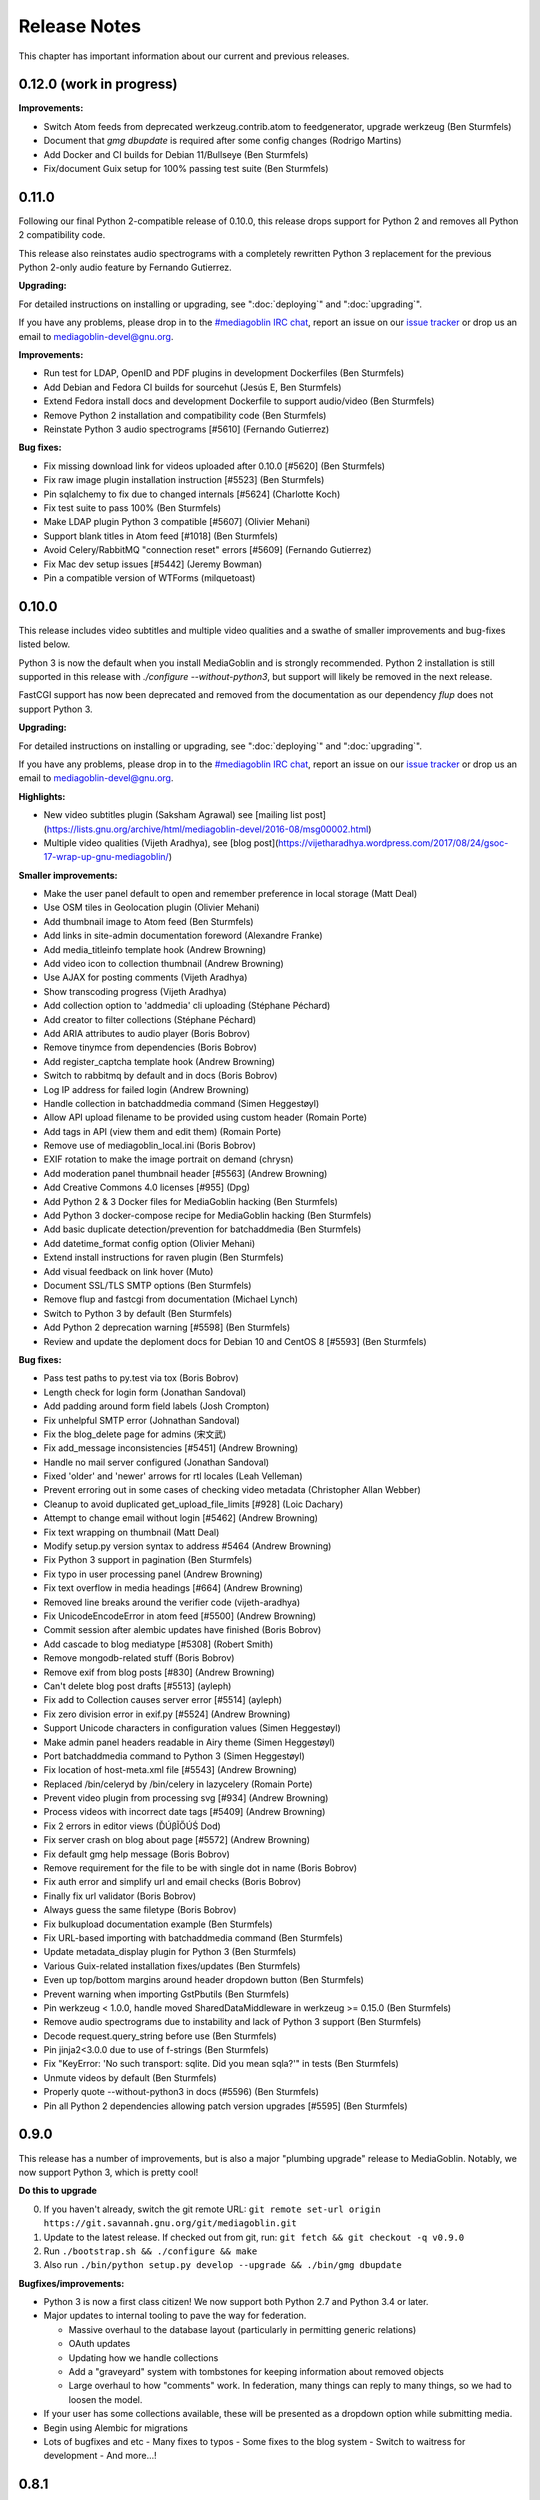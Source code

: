.. MediaGoblin Documentation

   Written in 2012 by MediaGoblin contributors

   To the extent possible under law, the author(s) have dedicated all
   copyright and related and neighboring rights to this software to
   the public domain worldwide. This software is distributed without
   any warranty.

   You should have received a copy of the CC0 Public Domain
   Dedication along with this software. If not, see
   <http://creativecommons.org/publicdomain/zero/1.0/>.

.. _release-notes:

=============
Release Notes
=============

This chapter has important information about our current and previous releases.


0.12.0 (work in progress)
=========================

**Improvements:**

- Switch Atom feeds from deprecated werkzeug.contrib.atom to feedgenerator,
  upgrade werkzeug (Ben Sturmfels)
- Document that `gmg dbupdate` is required after some config changes (Rodrigo
  Martins)
- Add Docker and CI builds for Debian 11/Bullseye (Ben Sturmfels)
- Fix/document Guix setup for 100% passing test suite (Ben Sturmfels)


0.11.0
======

Following our final Python 2-compatible release of 0.10.0, this release drops
support for Python 2 and removes all Python 2 compatibility code.

This release also reinstates audio spectrograms with a completely rewritten
Python 3 replacement for the previous Python 2-only audio feature by Fernando
Gutierrez.

**Upgrading:**

For detailed instructions on installing or upgrading, see ":doc:`deploying`" and
":doc:`upgrading`".

If you have any problems, please drop in to the `#mediagoblin IRC chat
<https://webchat.freenode.net/#mediagoblin>`_, report an issue on our `issue
tracker <https://issues.mediagoblin.org/>`_ or drop us an email to
`mediagoblin-devel@gnu.org <mailto:mediagoblin-devel@gnu.org>`_.

**Improvements:**

- Run test for LDAP, OpenID and PDF plugins in development Dockerfiles (Ben Sturmfels)
- Add Debian and Fedora CI builds for sourcehut (Jesús E, Ben Sturmfels)
- Extend Fedora install docs and development Dockerfile to support audio/video (Ben Sturmfels)
- Remove Python 2 installation and compatibility code (Ben Sturmfels)
- Reinstate Python 3 audio spectrograms [#5610] (Fernando Gutierrez)

**Bug fixes:**

- Fix missing download link for videos uploaded after 0.10.0 [#5620] (Ben Sturmfels)
- Fix raw image plugin installation instruction [#5523] (Ben Sturmfels)
- Pin sqlalchemy to fix due to changed internals [#5624] (Charlotte Koch)
- Fix test suite to pass 100% (Ben Sturmfels)
- Make LDAP plugin Python 3 compatible [#5607] (Olivier Mehani)
- Support blank titles in Atom feed [#1018] (Ben Sturmfels)
- Avoid Celery/RabbitMQ "connection reset" errors [#5609] (Fernando Gutierrez)
- Fix Mac dev setup issues [#5442] (Jeremy Bowman)
- Pin a compatible version of WTForms (milquetoast)


0.10.0
======

This release includes video subtitles and multiple video qualities and a swathe
of smaller improvements and bug-fixes listed below.

Python 3 is now the default when you install MediaGoblin and is strongly
recommended. Python 2 installation is still supported in this release with
`./configure --without-python3`, but support will likely be removed in the next
release.

FastCGI support has now been deprecated and removed from the documentation as
our dependency `flup` does not support Python 3.

**Upgrading:**

For detailed instructions on installing or upgrading, see ":doc:`deploying`" and
":doc:`upgrading`".

If you have any problems, please drop in to the `#mediagoblin IRC chat
<https://webchat.freenode.net/#mediagoblin>`_, report an issue on our `issue
tracker <https://issues.mediagoblin.org/>`_ or drop us an email to
`mediagoblin-devel@gnu.org <mailto:mediagoblin-devel@gnu.org>`_.

**Highlights:**

- New video subtitles plugin (Saksham Agrawal) see [mailing list post](https://lists.gnu.org/archive/html/mediagoblin-devel/2016-08/msg00002.html)
- Multiple video qualities (Vijeth Aradhya), see [blog post](https://vijetharadhya.wordpress.com/2017/08/24/gsoc-17-wrap-up-gnu-mediagoblin/)
   
**Smaller improvements:**

- Make the user panel default to open and remember preference in local storage (Matt Deal)
- Use OSM tiles in Geolocation plugin (Olivier Mehani)
- Add thumbnail image to Atom feed (Ben Sturmfels)
- Add links in site-admin documentation foreword (Alexandre Franke)
- Add media_titleinfo template hook (Andrew Browning)
- Add video icon to collection thumbnail (Andrew Browning)
- Use AJAX for posting comments (Vijeth Aradhya)
- Show transcoding progress (Vijeth Aradhya)
- Add collection option to 'addmedia' cli uploading (Stéphane Péchard)
- Add creator to filter collections (Stéphane Péchard)
- Add ARIA attributes to audio player (Boris Bobrov)
- Remove tinymce from dependencies (Boris Bobrov)
- Add register_captcha template hook (Andrew Browning)
- Switch to rabbitmq by default and in docs (Boris Bobrov)
- Log IP address for failed login (Andrew Browning)
- Handle collection in batchaddmedia command (Simen Heggestøyl)
- Allow API upload filename to be provided using custom header (Romain Porte)
- Add tags in API (view them and edit them) (Romain Porte)
- Remove use of mediagoblin_local.ini (Boris Bobrov)
- EXIF rotation to make the image portrait on demand (chrysn)
- Add moderation panel thumbnail header [#5563] (Andrew Browning)
- Add Creative Commons 4.0 licenses [#955] (Dpg)
- Add Python 2 & 3 Docker files for MediaGoblin hacking (Ben Sturmfels)
- Add Python 3 docker-compose recipe for MediaGoblin hacking (Ben Sturmfels)
- Add basic duplicate detection/prevention for batchaddmedia (Ben Sturmfels)
- Add datetime_format config option (Olivier Mehani)
- Extend install instructions for raven plugin (Ben Sturmfels)
- Add visual feedback on link hover (Muto)
- Document SSL/TLS SMTP options (Ben Sturmfels)
- Remove flup and fastcgi from documentation  (Michael Lynch)
- Switch to Python 3 by default (Ben Sturmfels)
- Add Python 2 deprecation warning [#5598] (Ben Sturmfels)
- Review and update the deploment docs for Debian 10 and CentOS 8 [#5593] (Ben Sturmfels)

**Bug fixes:**

- Pass test paths to py.test via tox (Boris Bobrov)
- Length check for login form (Jonathan Sandoval)
- Add padding around form field labels (Josh Crompton)
- Fix unhelpful SMTP error (Johnathan Sandoval)
- Fix the blog_delete page for admins (宋文武)
- Fix add_message inconsistencies [#5451] (Andrew Browning)
- Handle no mail server configured (Jonathan Sandoval)
- Fixed 'older' and 'newer' arrows for rtl locales (Leah Velleman)
- Prevent erroring out in some cases of checking video metadata (Christopher Allan Webber)
- Cleanup to avoid duplicated get_upload_file_limits [#928] (Loic Dachary)
- Attempt to change email without login [#5462] (Andrew Browning)
- Fix text wrapping on thumbnail (Matt Deal)
- Modify setup.py version syntax to address #5464 (Andrew Browning)
- Fix Python 3 support in pagination (Ben Sturmfels)
- Fix typo in user processing panel (Andrew Browning)
- Fix text overflow in media headings [#664] (Andrew Browning)
- Removed line breaks around the verifier code (vijeth-aradhya)
- Fix UnicodeEncodeError in atom feed [#5500] (Andrew Browning)
- Commit session after alembic updates have finished (Boris Bobrov)
- Add cascade to blog mediatype [#5308] (Robert Smith)
- Remove mongodb-related stuff (Boris Bobrov)
- Remove exif from blog posts [#830] (Andrew Browning)
- Can't delete blog post drafts [#5513] (ayleph)
- Fix add to Collection causes server error [#5514] (ayleph)
- Fix zero division error in exif.py [#5524] (Andrew Browning)
- Support Unicode characters in configuration values (Simen Heggestøyl)
- Make admin panel headers readable in Airy theme (Simen Heggestøyl)
- Port batchaddmedia command to Python 3 (Simen Heggestøyl)
- Fix location of host-meta.xml file [#5543] (Andrew Browning)
- Replaced /bin/celeryd by /bin/celery in lazycelery (Romain Porte)
- Prevent video plugin from processing svg [#934] (Andrew Browning)
- Process videos with incorrect date tags [#5409] (Andrew Browning)
- Fix 2 errors in editor views (ĎÚβĨŐÚŚ Dod)
- Fix server crash on blog about page [#5572] (Andrew Browning)
- Fix default gmg help message (Boris Bobrov)
- Remove requirement for the file to be with single dot in name (Boris Bobrov)
- Fix auth error and simplify url and email checks (Boris Bobrov)
- Finally fix url validator (Boris Bobrov)
- Always guess the same filetype (Boris Bobrov)
- Fix bulkupload documentation example (Ben Sturmfels)
- Fix URL-based importing with batchaddmedia command (Ben Sturmfels)
- Update metadata_display plugin for Python 3 (Ben Sturmfels)
- Various Guix-related installation fixes/updates (Ben Sturmfels)
- Even up top/bottom margins around header dropdown button (Ben Sturmfels)
- Prevent warning when importing GstPbutils (Ben Sturmfels)
- Pin werkzeug < 1.0.0, handle moved SharedDataMiddleware in werkzeug >= 0.15.0 (Ben Sturmfels)
- Remove audio spectrograms due to instability and lack of Python 3 support (Ben Sturmfels)
- Decode request.query_string before use (Ben Sturmfels)
- Pin jinja2<3.0.0 due to use of f-strings (Ben Sturmfels)
- Fix "KeyError: 'No such transport: sqlite.  Did you mean sqla?'" in tests (Ben Sturmfels)
- Unmute videos by default (Ben Sturmfels)
- Properly quote --without-python3 in docs (#5596) (Ben Sturmfels)
- Pin all Python 2 dependencies allowing patch version upgrades [#5595] (Ben Sturmfels)

   

0.9.0
=====

This release has a number of improvements, but is also a major
"plumbing upgrade" release to MediaGoblin.  Notably, we now support
Python 3, which is pretty cool!

**Do this to upgrade**

0. If you haven't already, switch the git remote URL:
   ``git remote set-url origin https://git.savannah.gnu.org/git/mediagoblin.git``
1. Update to the latest release.  If checked out from git, run:
   ``git fetch && git checkout -q v0.9.0``
2. Run
   ``./bootstrap.sh && ./configure && make``
3. Also run
   ``./bin/python setup.py develop --upgrade && ./bin/gmg dbupdate``

**Bugfixes/improvements:**

- Python 3 is now a first class citizen!  We now support both
  Python 2.7 and Python 3.4 or later.
- Major updates to internal tooling to pave the way for federation.

  - Massive overhaul to the database layout (particularly in
    permitting generic relations)
  - OAuth updates
  - Updating how we handle collections
  - Add a "graveyard" system with tombstones for keeping information
    about removed objects
  - Large overhaul to how "comments" work.  In federation, many things
    can reply to many things, so we had to loosen the model.

- If your user has some collections available, these will be presented
  as a dropdown option while submitting media.
- Begin using Alembic for migrations
- Lots of bugfixes and etc
  - Many fixes to typos
  - Some fixes to the blog system
  - Switch to waitress for development
  - And more...!


0.8.1
=====

This release is a security and bugfix release.  We recommend you upgrade as
soon as possible.

**Do this to upgrade**

0. If you haven't already, switch the git remote URL:
   ``git remote set-url origin https://git.savannah.gnu.org/git/mediagoblin.git``
1. Update to the latest release.  If checked out from git, run:
   ``git fetch && git checkout -q v0.8.1``
2. Run
   ``./bootstrap.sh && ./configure && make``
3. Also run
   ``./bin/python setup.py develop --upgrade && ./bin/gmg dbupdate``

(Please check intermediate release steps as well if not upgrading from
0.8.0)

**Bugfixes/improvements:**

Most importantly, there is an **important security fix**:

Quoting here a portion of the
`release blogpost <http://mediagoblin.org/news/mediagoblin-0.8.1-security-release.html>`_::

  We have had a security problem in our OAuth implementation reported to
  us privately and have taken steps to address it. The security problem
  affects all versions of GNU MediaGoblin since 0.5.0. I have created a patch
  for this and released a minor version 0.8.1. It's strongly advised
  that everyone upgrade as soon as they can.

  In order to exploit the security issue, an attacker must have had
  access to a logged in session to your GNU MediaGoblin account. If you
  have kept your username and password secret, logging in only over
  HTTPS and you've not left yourself logged in on publicly accessible
  computers, you should be safe.  However it's still advised all users
  take the following precautions, listed below.

  Users should check their authorized clients. Any client which looks
  unfamiliar to you, you should deauthorize. To check this:

  1) Log in to the GNU MediaGoblin instance
  2) Click the drop down arrow in the upper right
  3) Click "Change account settings"
  4) At the bottom click the "Deauthorize applications" link

  If you are unsure of any of these, click "Deauthorize".

There are other bugfixes, but they are fairly minor.


0.8.0
=====

This release has a number of changes related to the way we recommend
building MediaGoblin; upgrade steps are below, but if you run into
trouble, consider pinging the MediaGoblin list or IRC channel.

**Do this to upgrade**

0. If you haven't already, switch the git remote URL:
   ``git remote set-url origin https://git.savannah.gnu.org/git/mediagoblin.git``
1. If you don't have node.js installed, you'll need it for handling
   MediaGoblin's static web dependencies.  Install this via your
   distribution!  (In the glorious future MediaGoblin will be simply
   packaged for your distribution so you won't have to worry about
   this!)
2. Update to the latest release.  If checked out from git, run:
   ``git fetch && git checkout -q v0.8.0``
3. Run
   ``./bootstrap.sh && ./configure && make``
4. Also run
   ``./bin/python setup.py develop --upgrade && ./bin/gmg dbupdate``

Please note the important steps of 0 and 2, which have not appeared in
prior upgrade guides!

Additionally:

- Are you using audio or video media types?  In that case, you'll need
  to update your GStreamer instance to 1.0.
- The Pump API needs some data passed through to the WSGI application,
  so if you are using Apache with mod_wsgi you should be sure to make
  sure to add "WSGIPassAuthorization On" to your config.  (Using the
  default MediaGoblin documentation and config, things should work
  as-is.)


**Bugfixes/improvements:**

- Preliminary / experimental support for Python 3!
- Footer forced to the bottom of page
- Massive improvements to Pump API support

  - Able to run on multiple existing Pump clients!  Including Pumpa
    and Dianara!

- much cleaner ./configure && make support; it's now the default
- Clearer documentation on permissions and installation
- Switched from Transifex, which had become proprietary, to an
  instance of Pootle hosted for GNU
- Moved to GStreamer 1.0!  This also adds a new thumbnailer which
  gives much better results in
- Removed terrible check-JavaScript-dependencies-into-your-application
  setup, now using Bower for dependency tracking
- Put some scaffolding in place for Alembic, which will be used for
  future migration work
- Automatically create a fresh mediagoblin.ini from
  mediagoblin.ini.example
- no more need for mediagoblin_local.ini (though it's still supported)
- Fix lowercasing of username in auth steps
- Slowly moving towards removing global state (a source of many bugs)

0.7.1
=====

This is a purely bugfix release.  Important changes happened since
0.7.0; if running MediaGoblin 0.7.0, an upgrade is highly recommended;
see below.  This release is especially useful if you have been running
PostgreSQL and have been receiving seemingly random database transaction
errors.

**Do this to upgrade**

1. Update to the latest release.  If checked out from git, run:
   ``git fetch && git checkout -q v0.7.1 && git submodule init && git submodule update``
2. Make sure to run
   ``./bin/python setup.py develop --upgrade && ./bin/gmg dbupdate``

That's it, probably!  If you run into problems, don't hesitate to
`contact us <http://mediagoblin.org/pages/join.html>`_
(IRC is often best).

**Bugfixes/improvements:**

- The *MOST IMPORTANT* change in this release:
  Disabling a couple of non-critical features that were causing
  database transaction issues.  (These should be back by 0.8.0.)

  + Disabled the "checking if the database is up to date at
    MediaGoblin startup" feature
  + Disabled the garbage collection stuff by default for now
    (You can set garbage_collection under the config MediaGoblin
    header to something other than 0 to turn it back on for now, but
    it's potentially risky for the moment.)

- Some fixes to the 0.7.0 docs
- Fixed Sandy 70s speedboat navbar by updating git submodule
- Added support for cr2 files in raw_image media type
- Added a description to setup.py
- Collection and CollectionItem objects now have nicer in-python representations
- Fixed Unicode error with raw image mediatype logging
- Fixed #945 "Host metadata does not confirm to spec (/.well-known/meta-data)"

  + Add XRD+XML formatting for /.well-known/host-meta
  + Add /.well-known/webfinger API to lookup user hrefs

- deleteuser gmg subcommand now fails gracefully
- Removed a false download link from setup.py

0.7.0
=====

**Do this to upgrade**

1. Update to the latest release.  If checked out from git, run:
   ``git fetch && git checkout -q v0.7.0 && git submodule init && git submodule update``
2. Make sure to run
   ``./bin/python setup.py develop --upgrade && ./bin/gmg dbupdate``

(NOTE: earlier versions of the 0.7.0 release instructions left out the
``git submodule init`` step!  If you did an upgrade earlier based on
these instructions and your theme looks weirdly aligned, try running
the following:)

  ``git submodule init && git submodule update``

That's it, probably!  If you run into problems, don't hesitate to
`contact us <http://mediagoblin.org/pages/join.html>`_
(IRC is often best).

**New features:**

- New mobile upload API making use of the
  `Pump API <https://github.com/e14n/pump.io/blob/master/API.md>`_
  (which will be the foundation for MediaGoblin's federation)
- New theme: Sandy 70s Speedboat!

- Metadata features!  We also now have a JSON-LD context. 

- Many improvements for archival institutions, including metadata
  support and featuring items on the homepage.  With the (new!)
  archivalook plugin enabled, featuring media is possible.
  Additionally, metadata about the particular media item will show up
  in the sidebar.

  In the future these plugins may be separated, but for now they have
  come together as part of the same plugin.

- There is a new gmg subcommand called batchaddmedia that allows for
  uploading many files at once.  This is aimed to be useful for
  archival institutions and groups where there is an already existing
  and large set of available media that needs to be included.
- Speaking of, the call to PostgreSQL in the makefile is fixed.
- We have a new, generic media-page context hook that allows for
  adding context depending on the type of media.
- Tired of video thumbnails breaking during processing all the time?
  Good news, everyone!  Video thumbnail generation should not fail
  frequently anymore.  (We think...)
- You can now set default permissions for new users in the config.

- bootstrap.sh / gnu configuration stuff still exists, but moves to be
  experimental-bootstrap.sh so as to not confuse newcomers.  There are
  some problems currently with the autoconf stuff that we need to work
  out... we still have interest in supporting it, though help is
  welcome.

- MediaGoblin now checks whether or not the database is up to date
  when starting.
- Switched to `Skeleton <http://www.getskeleton.com/>`_ as a system for
  graphic design.
- New gmg subcommands for administrators:
  - A "deletemedia" command
  - A "deleteuser" command
- We now have a blogging media type... it's very experimental,
  however.  Use with caution!
- We have switched to exifread as an external library for reading EXIF
  data.  It's basically the same thing as before, but packaged
  separately from MediaGoblin.
- Many improvements to internationalization.  Also (still rudimentary,
  but existent!) RTL language support!

**Known issues:**
 - The host-meta is now JSON by default; in the spec it should be XML by
   default.  We have done this because of compatibility with the pump
   API.  We are checking with upstream to see if there is a way to
   resolve this discrepancy.


0.6.1
=====

This is a short, bugfix release.

**Do this to upgrade**

1. Update to the latest release.  If checked out from git, run:
   ``git fetch && git checkout -q v0.6.1``
2. Make sure to run
   ``./bin/python setup.py develop --upgrade && ./bin/gmg dbupdate``

This release switches the default terms of service to be off by
default and corrects some mistakes in the default terms of service.

Turning the terms of service on is very easy, just set ``show_tos`` in
the ``[mediagoblin]`` section of your config to ``true``.


0.6.0
=====

**Do this to upgrade**

1. Update to the latest release.  If checked out from git, run:
   ``git fetch && git checkout -q v0.6.0``
2. Make sure to run
   ``./bin/python setup.py develop --upgrade && ./bin/gmg dbupdate``

That's it, probably!  If you run into problems, don't hesitate to
`contact us <http://mediagoblin.org/pages/join.html>`_
(IRC is often best).

This tool has a lot of new tools for administrators, hence the
nickname "Lore of the Admin"!

**New features:**

- New tools to control how much users can upload, both as a general
  user limit, or per file.

  You can set this with the following options in your MediaGoblin
  config file: `upload_limit` and `max_file_size`.  Both are integers
  in megabytes.

  There is an option to control how much each individual user can
  upload too, though an interface for this is not yet exposed.  See
  the "uploaded" field on the core__users table.

- MediaGoblin now contains an authentication plugin for LDAP!  You
  can turn on the mediagoblin.plugins.ldap plugin to make use of
  this.  See the documentation: :ref:`ldap-plugin`

- There's a new command line upload tool!  At long last!  See
  `./bin/gmg addmedia --help` for info on how to use this.

- There's now a terms of service document included in MediaGoblin.
  It's turned on by default, but you can turn it off if you prefer,
  just set the configuration option of `show_tos` in the [mediagoblin]
  section of your config to false.

  Alternately, you can override the template for the terms of service
  document to set up your own.

- We have a lot of new administrative tooling features!

  - There's a built-in privileges/permissions system now.
    Administrators are given access to modifying these parameters
    from a user administration panel.
  - Users can submit reports about other problematic users or media
    and administrators are given tools to resolve said reports and
    ban/unban users if needed.

- New version of video.js is included with MediaGoblin.  Slight
  amount of skinning to match the MediaGoblin look, otherwise also
  uses the new default skin.

Developer-oriented changes:

- New developer tool for quickly setting up a development environment
  in `devtools/make_example_database.sh`.  Requires doing a checkout
  of our other tool `mg_dev_environments <https://gitorious.org/mediagoblin/mg-dev-environments/>`_
  (probably in the parent Directory) though!
- A "foundations" framework has entered into the codebase.
  This is mostly just relevant to coders, but it does mean that it's
  much easier to add database structures that need some entries filled
  automatically by default.
- Refactoring to the authentication code and the reprocessing code


0.5.1
=====

v0.5.1 is a bugfix release... the steps are the same as for 0.5.1.

**Bugfixes:**

- python 2.6 compatibility restored
- Fixed last release's release notes ;)


0.5.0
=====

**NOTE:** If using the API is important to you, we're in a state of
transition towards a new API via the Pump API.  As such, though the old
API still probably works, some changes have happened to the way OAuth
works to make it more Pump-compatible.  If you're heavily using
clients using the old API, you may wish to hold off on upgrading for
now.  Otherwise, jump in and have fun! :)

**Do this to upgrade**

1. Make sure to run
   ``./bin/python setup.py develop --upgrade && ./bin/gmg dbupdate``
   after upgrading.

.. mention something about new, experimental configure && make support

2. Note that a couple of things have changed with ``mediagoblin.ini``. First
   we have a new Authentication System. You need to add 
   ``[[mediagoblin.plugins.basic_auth]]`` under the ``[plugins]`` section of 
   your config file. Second, media types are now plugins, so you need to add
   each media type under the ``[plugins]`` section of your config file.


3. We have made a script to transition your ``mediagoblin_local.ini`` file for
   you. This script can be found at:
   
   http://mediagoblin.org/download/0.5.0_config_converter.py

If you run into problems, don't hesitate to
`contact us <http://mediagoblin.org/pages/join.html>`_
(IRC is often best).

**New features**

* As mentioned above, we now have a plugable Authentication system. You can
  use any combination of the multiple authentication systems 
  (:ref:`basic_auth-chapter`, :ref:`persona-chapter`, :ref:`openid-chapter`)
  or write your own!
* Media types are now plugins!  This means that new media types will
  be able to do new, fancy things they couldn't in the future.
* We now have notification support! This allows you to subscribe to media
  comments and to be notified when someone comments on your media.
* New reprocessing framework! You can now reprocess failed uploads, and
  send already processed media back to processing to re-transcode or resize
  media.
* Comment preview!
* Users now have the ability to change their email associated with their
  account.
* New OAuth code as we move closer to federation support.
* Experimental pyconfigure support for GNU-style configure and makefile
  deployment.
* Database foundations! You can now pre-populate the database models.
* Way faster unit test run-time via in-memory database.
* All mongokit stuff has been cleaned up.
* Fixes for non-ASCII filenames.
* The option to stay logged in.
* MediaGoblin has been upgraded to use the latest `Celery <http://celeryproject.org/>`_
  version.
* You can now add jinja2 extensions to your config file to use in custom
  templates.
* Fixed video permission issues.
* MediaGoblin docs are now hosted with multiple versions.
* We removed redundant tooltips from the STL media display.
* We are now using itsdangerous for verification tokens.


0.4.1
=====

This is a bugfix release for 0.4.0.  This only implements one major
fix in the newly released document support which prevented the
"conversion via libreoffice" feature.

If you were running 0.4.0 you can upgrade to v0.4.1 via a simple
switch and restarting MediaGoblin/Celery with no other actions.

Otherwise, follow 0.4.0 instructions.


0.4.0
=====

**Do this to upgrade**

1. Make sure to run
   ``./bin/python setup.py develop --upgrade && ./bin/gmg dbupdate``
   after upgrading.
2. See "For Theme authors" if you have a custom theme.
3. Note that ``./bin/gmg theme assetlink`` is now just
   ``./bin/gmg assetlink`` and covers both plugins and assets.
   Keep on reading to hear more about new plugin features.
4. If you want to take advantage of new plugins that have statically
   served assets, you are going to need to add the new "plugin_static"
   section to your Nginx config.  Basically the following for Nginx::

     # Plugin static files (usually symlinked in)
     location /plugin_static/ {
        alias /srv/mediagoblin.example.org/mediagoblin/user_dev/plugin_static/;
     }

   Similarly, if you've got a modified paste config, you may want to
   borrow the app:plugin_static section from the default paste.ini
   file.
5. We now use itsdangerous for sessions; if you had any references to
   beaker in your paste config you can remove them.  Again, see the
   default paste.ini config
6. We also now use git submodules.  Please do:
   ``git submodule init && git submodule update``
   You will need to do this to use the new PDF support.

**For theme authors**

If you have your own theme or you have any "user modified templates",
please note the following:

* mediagoblin/bits/ files above-content.html, body-end.html,
  body-start.html now are renamed... they have underscores instead of
  dashes in the filenames now :)
* There's a new file: ``mediagoblin/bits/frontpage_welcome.html``.
  You can easily customize this to give a welcome page appropriate to
  your site.


**New features**

* PDF media type!
* Improved plugin system.  More flexible, better documented, with a
  new plugin authoring section of the docs.
* itsdangerous based sessions.  No more beaker!
* New, experimental Piwigo-based API.  This means you should be able
  to use MediaGoblin with something like Shotwell.  (Again, a word of
  caution: this is *very experimental*!)
* Human readable timestamps, and the option to display the original
  date of an image when available (available as the
  "original_date_visible" variable)
* Moved unit testing system from nosetests to py.test so we can better
  handle issues with SQLAlchemy exploding with different database
  configurations.  Long story :)
* You can now disable the ability to post comments.
* Tags now can be up to length 255 characters by default.


0.3.3
=====

**Do this to upgrade**

1. Make sure to run ``bin/gmg dbupdate`` after upgrading.
2. OpenStreetMap is now a plugin, so if you want to use it, add the
   following to your config file:

   .. code-block:: ini

    [plugins]
    [[mediagoblin.plugins.geolocation]]

If you have your own theme, you may need to make some adjustments to
it as some theme related things may have changed in this release.  If
you run into problems, don't hesitate to
`contact us <http://mediagoblin.org/pages/join.html>`_
(IRC is often best).

**New features**

* New dropdown menu for accessing various features.

* Significantly improved URL generation.  Now MediaGoblin won't give
  up on making a slug if it looks like there will be a duplicate;
  it'll try extra hard to generate a meaningful one instead.

  Similarly, linking to an id no longer can possibly conflict with
  linking to a slug; /u/username/m/id:35/ is the kind of reference we
  now use to linking to entries with ids.  However, old links with
  entries that linked to ids should work just fine with our migration.
  The only URLs that might break in this release are ones using colons
  or equal signs.

* New template hooks for plugin authoring.

* As a demonstration of new template hooks for plugin authoring,
  OpenStreetMap support now moved to a plugin!

* Method to add media to collections switched from icon of paperclip
  to button with "add to collection" text.

* Bug where videos often failed to produce a proper thumbnail fixed!

* Copying around files in MediaGoblin now much more efficient, doesn't
  waste gobs of memory.

* Video transcoding now optional for videos that meet certain
  criteria.  By default, MediaGoblin will not transcode WebM videos
  that are smaller in resolution than the MediaGoblin defaults, and
  MediaGoblin can also be configured to allow Theora files to not be
  transcoded as well.

* Per-user license preference option; always want your uploads to be
  BY-SA and tired of changing that field?  You can now set your
  license preference in your user settings.

* Video player now responsive; better for mobile!

* You can now delete your account from the user preferences page if
  you so wish.

**Other changes**

* Plugin writers: Internal restructuring led to mediagoblin.db.sql* be
  mediagoblin.db.* starting from 0.3.3

* Dependency list has been reduced not requiring the "webob" package anymore.

* And many small fixes/improvements, too numerous to list!


0.3.2
=====

This will be the last release that is capable of converting from an earlier
MongoDB-based MediaGoblin instance to the newer SQL-based system.

**Do this to upgrade**

    # directory of your MediaGoblin install
    cd /srv/mediagoblin.example.org

    # copy source for this release
    git fetch
    git checkout tags/v0.3.2

    # perform any needed database updates
    bin/gmg dbupdate
    
    # restart your servers however you do that, e.g.,
    sudo service mediagoblin-paster restart
    sudo service mediagoblin-celeryd restart


**New features**

* **3d model support!**

  You can now upload STL and OBJ files and display them in
  MediaGoblin.  Requires a recent Blender; for details see:
  :ref:`deploying-chapter`

* **trim_whitespace**

  We bundle the optional plugin trim_whitespace which reduces the size
  of the delivered HTML output by reducing redundant whitespace.

  See :ref:`core-plugin-section` for plugin documentation

* **A new API!**

  It isn't well documented yet but we do have an API.  There is an
  `android application in progress <https://gitorious.org/mediagoblin/mediagoblin-android>`_
  which makes use of it, and there are some demo applications between
  `automgtic <https://github.com/jwandborg/automgtic>`_, an
  automatic media uploader for your desktop
  and `OMGMG <https://github.com/jwandborg/omgmg>`_, an example of
  a web application hooking up to the API.

  This is a plugin, so you have to enable it in your MediaGoblin
  config file by adding a section under [plugins] like::

    [plugins]
    [[mediagoblin.plugins.api]]

  Note that the API works but is not nailed down... the way it is
  called may change in future releases.

* **OAuth login support**

  For applications that use OAuth to connect to the API.

  This is a plugin, so you have to enable it in your MediaGoblin
  config file by adding a section under [plugins] like::

    [plugins]
    [[mediagoblin.plugins.oauth]]

* **Collections**

  We now have user-curated collections support.  These are arbitrary
  galleries that are customizable by users.  You can add media to
  these by clicking on the paperclip icon when logged in and looking
  at a media entry.

* **OpenStreetMap licensing display improvements**

  More accurate display of OSM licensing, and less disruptive: you
  click to "expand" the display of said licensing.

  Geolocation is also now on by default.

* **Miscellaneous visual improvements**

  We've made a number of small visual improvements including newer and
  nicer looking thumbnails and improved checkbox placement.



0.3.1
=====

**Do this to upgrade**

1. Make sure to run ``bin/gmg dbuptdate`` after upgrading.

2. If you set up your server config with an older version of
   MediaGoblin and the MediaGoblin docs, it's possible you don't
   have the "theme static files" alias, so double check to make
   sure that section is there if you are having problems.



**New features**

* **theming support**

  MediaGoblin now also includes theming support, which you can
  read about in the section :ref:`theming-chapter`.

* **flatpages**

  MediaGoblin has a flatpages plugin allowing you to add pages that
  are aren't media-related like "About this site...", "Terms of
  service...", etc.

  See :ref:`core-plugin-section` for plugin documentation


0.3.0
=====

This release has one important change. You need to act when
upgrading from a previous version!

This release changes the database system from MongoDB to
SQL(alchemy). If you want to setup a fresh instance, just
follow the instructions in the deployment chapter. If on
the other hand you want to continue to use one instance,
read on.

To convert your data from MongoDB to SQL(alchemy), you need
to follow these steps:

1. Make sure your MongoDB is still running and has your
   data, it's needed for the conversion.

2. Configure the ``sql_engine`` URI in the config to represent
   your target database (see: :ref:`deploying-chapter`)

3. You need an empty database.

4. Then run the following command::

       bin/gmg [-cf mediagoblin_config.ini] convert_mongo_to_sql

5. Start your server and investigate.

6. That's it.
